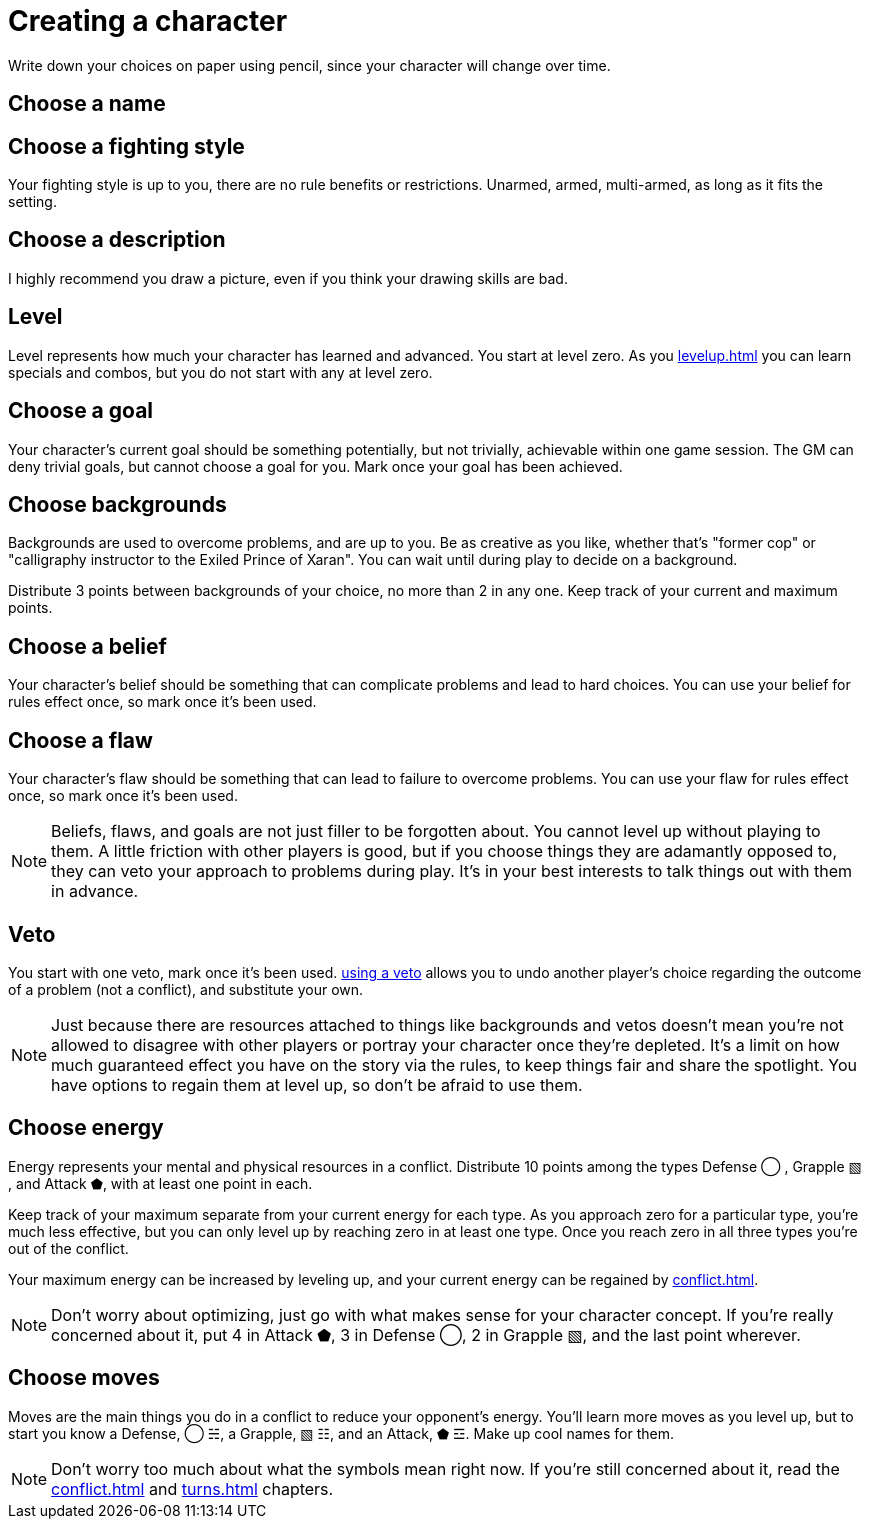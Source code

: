 [#characters]
= Creating a character
Write down your choices on paper using pencil, since your character will change over time.

== Choose a name

== Choose a fighting style
Your fighting style is up to you, there are no rule benefits or restrictions.
Unarmed, armed, multi-armed, as long as it fits the setting.

== Choose a description
I highly recommend you draw a picture, even if you think your drawing skills are bad.

== Level
Level represents how much your character has learned and advanced.
You start at level zero. As you <<levelup.adoc#levelup>> you can learn specials and combos, but you do not start with any at level zero.

== Choose a goal
Your character's current goal should be something potentially, but not trivially, achievable within one game session.
The GM can deny trivial goals, but cannot choose a goal for you.
Mark once your goal has been achieved.

== Choose backgrounds
Backgrounds are used to overcome problems, and are up to you.
Be as creative as you like, whether that's "former cop" or "calligraphy instructor to the Exiled Prince of Xaran".
You can wait until during play to decide on a background.

Distribute 3 points between backgrounds of your choice, no more than 2 in any one.
Keep track of your current and maximum points.

== Choose a belief
Your character's belief should be something that can complicate problems and lead to hard choices.
You can use your belief for rules effect once, so mark once it's been used.

== Choose a flaw
Your character's flaw should be something that can lead to failure to overcome problems.
You can use your flaw for rules effect once, so mark once it's been used.

[NOTE]
====
Beliefs, flaws, and goals are not just filler to be forgotten about. You cannot level up without playing to them.
A little friction with other players is good, but if you choose things they are adamantly opposed to, they can veto your approach to problems during play.
It's in your best interests to talk things out with them in advance.
====

== Veto
You start with one veto, mark once it's been used.
<<problems.adoc#useveto, using a veto>> allows you to undo another player's choice regarding the outcome of a problem (not a conflict), and substitute your own.

[NOTE]
====
Just because there are resources attached to things like backgrounds and vetos doesn't mean you're not allowed to disagree with other players or portray your character once they're depleted. It's a limit on how much guaranteed effect you have on the story via the rules, to keep things fair and share the spotlight. You have options to regain them at level up, so don't be afraid to use them.
====

== Choose energy
Energy represents your mental and physical resources in a conflict.
Distribute 10 points among the types Defense ◯ ,  Grapple ▧ , and Attack ⬟, with at least one point in each.

Keep track of your maximum separate from your current energy for each type.
As you approach zero for a particular type, you're much less effective, but you can only level up by reaching zero in at least one type.
Once you reach zero in all three types you're out of the conflict.

Your maximum energy can be increased by leveling up, and your current energy can be regained by <<conflict.adoc#Resting>>.

[NOTE]
====
Don't worry about optimizing, just go with what makes sense for your character concept.
If you're really concerned about it, put 4 in Attack ⬟, 3 in Defense ◯, 2 in Grapple ▧, and the last point wherever.
====

== Choose moves
Moves are the main things you do in a conflict to reduce your opponent's energy.
You'll learn more moves as you level up, but to start you know a Defense, ◯ ☵, a Grapple, ▧ ☷, and an Attack, ⬟ ☲.
Make up cool names for them.

[NOTE]
====
Don't worry too much about what the symbols mean right now.
If you're still concerned about it, read the <<conflict.adoc#conflict>> and <<turns.adoc#turns>> chapters.
====


